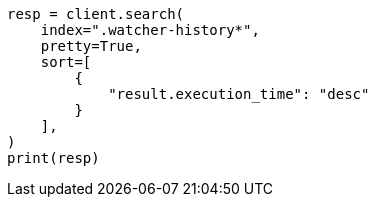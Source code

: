 // This file is autogenerated, DO NOT EDIT
// watcher/getting-started.asciidoc:61

[source, python]
----
resp = client.search(
    index=".watcher-history*",
    pretty=True,
    sort=[
        {
            "result.execution_time": "desc"
        }
    ],
)
print(resp)
----
